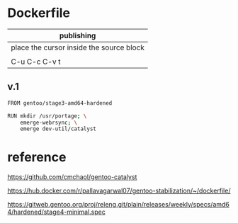 * Dockerfile 

| publishing                                |
|-------------------------------------------|
| place the cursor inside the source block |
|                                           |
| C-u C-c C-v t                             |


** v.1

#+HEADER:  :tangle Dockerfile
#+BEGIN_SRC sh
FROM gentoo/stage3-amd64-hardened

RUN mkdir /usr/portage; \
    emerge-webrsync; \
    emerge dev-util/catalyst
#+END_SRC


* reference

https://github.com/cmchaol/gentoo-catalyst


https://hub.docker.com/r/pallavagarwal07/gentoo-stabilization/~/dockerfile/


https://gitweb.gentoo.org/proj/releng.git/plain/releases/weekly/specs/amd64/hardened/stage4-minimal.spec
